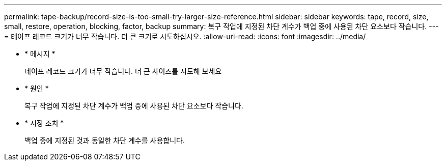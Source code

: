 ---
permalink: tape-backup/record-size-is-too-small-try-larger-size-reference.html 
sidebar: sidebar 
keywords: tape, record, size, small, restore, operation, blocking, factor, backup 
summary: 복구 작업에 지정된 차단 계수가 백업 중에 사용된 차단 요소보다 작습니다. 
---
= 테이프 레코드 크기가 너무 작습니다. 더 큰 크기로 시도하십시오.
:allow-uri-read: 
:icons: font
:imagesdir: ../media/


[role="lead"]
* * 메시지 *
+
테이프 레코드 크기가 너무 작습니다. 더 큰 사이즈를 시도해 보세요

* * 원인 *
+
복구 작업에 지정된 차단 계수가 백업 중에 사용된 차단 요소보다 작습니다.

* * 시정 조치 *
+
백업 중에 지정된 것과 동일한 차단 계수를 사용합니다.


